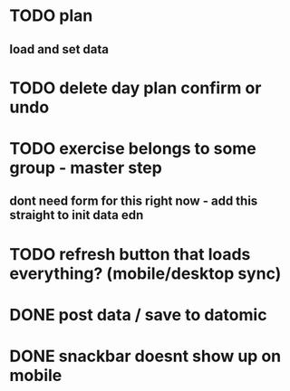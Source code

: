 

* TODO plan
** load and set data
* TODO delete day plan confirm or undo
* TODO exercise belongs to some group - master step
** dont need form for this right now - add this straight to init data edn
* TODO refresh button that loads everything? (mobile/desktop sync)
* DONE post data / save to datomic
CLOSED: [2016-09-23 Pá 12:10]
* DONE snackbar doesnt show up on mobile
CLOSED: [2016-08-29 Po 14:11]
